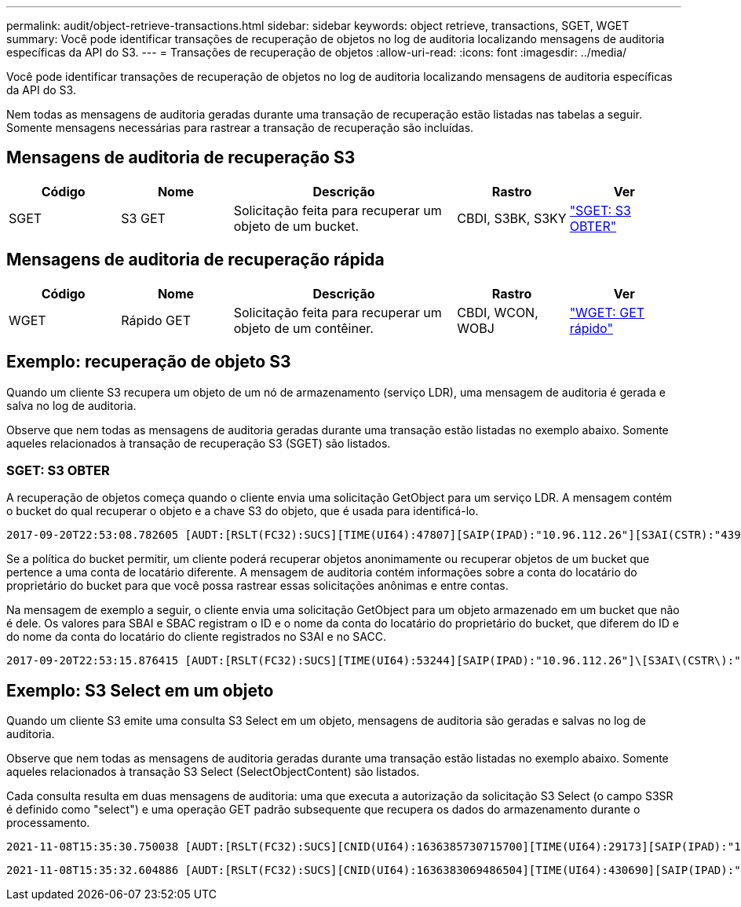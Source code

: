 ---
permalink: audit/object-retrieve-transactions.html 
sidebar: sidebar 
keywords: object retrieve, transactions, SGET, WGET 
summary: Você pode identificar transações de recuperação de objetos no log de auditoria localizando mensagens de auditoria específicas da API do S3. 
---
= Transações de recuperação de objetos
:allow-uri-read: 
:icons: font
:imagesdir: ../media/


[role="lead"]
Você pode identificar transações de recuperação de objetos no log de auditoria localizando mensagens de auditoria específicas da API do S3.

Nem todas as mensagens de auditoria geradas durante uma transação de recuperação estão listadas nas tabelas a seguir. Somente mensagens necessárias para rastrear a transação de recuperação são incluídas.



== Mensagens de auditoria de recuperação S3

[cols="1a,1a,2a,1a,1a"]
|===
| Código | Nome | Descrição | Rastro | Ver 


 a| 
SGET
 a| 
S3 GET
 a| 
Solicitação feita para recuperar um objeto de um bucket.
 a| 
CBDI, S3BK, S3KY
 a| 
link:sget-s3-get.html["SGET: S3 OBTER"]

|===


== Mensagens de auditoria de recuperação rápida

[cols="1a,1a,2a,1a,1a"]
|===
| Código | Nome | Descrição | Rastro | Ver 


 a| 
WGET
 a| 
Rápido GET
 a| 
Solicitação feita para recuperar um objeto de um contêiner.
 a| 
CBDI, WCON, WOBJ
 a| 
link:wget-swift-get.html["WGET: GET rápido"]

|===


== Exemplo: recuperação de objeto S3

Quando um cliente S3 recupera um objeto de um nó de armazenamento (serviço LDR), uma mensagem de auditoria é gerada e salva no log de auditoria.

Observe que nem todas as mensagens de auditoria geradas durante uma transação estão listadas no exemplo abaixo.  Somente aqueles relacionados à transação de recuperação S3 (SGET) são listados.



=== SGET: S3 OBTER

A recuperação de objetos começa quando o cliente envia uma solicitação GetObject para um serviço LDR.  A mensagem contém o bucket do qual recuperar o objeto e a chave S3 do objeto, que é usada para identificá-lo.

[listing, subs="specialcharacters,quotes"]
----
2017-09-20T22:53:08.782605 [AUDT:[RSLT(FC32):SUCS][TIME(UI64):47807][SAIP(IPAD):"10.96.112.26"][S3AI(CSTR):"43979298178977966408"][SACC(CSTR):"s3-account-a"][S3AK(CSTR):"SGKHt7GzEcu0yXhFhT_rL5mep4nJt1w75GBh-O_FEw=="][SUSR(CSTR):"urn:sgws:identity::43979298178977966408:root"][SBAI(CSTR):"43979298178977966408"][SBAC(CSTR):"s3-account-a"]\[S3BK\(CSTR\):"bucket-anonymous"\]\[S3KY\(CSTR\):"Hello.txt"\][CBID(UI64):0x83D70C6F1F662B02][CSIZ(UI64):12][AVER(UI32):10][ATIM(UI64):1505947988782605]\[ATYP\(FC32\):SGET\][ANID(UI32):12272050][AMID(FC32):S3RQ][ATID(UI64):17742374343649889669]]
----
Se a política do bucket permitir, um cliente poderá recuperar objetos anonimamente ou recuperar objetos de um bucket que pertence a uma conta de locatário diferente.  A mensagem de auditoria contém informações sobre a conta do locatário do proprietário do bucket para que você possa rastrear essas solicitações anônimas e entre contas.

Na mensagem de exemplo a seguir, o cliente envia uma solicitação GetObject para um objeto armazenado em um bucket que não é dele.  Os valores para SBAI e SBAC registram o ID e o nome da conta do locatário do proprietário do bucket, que diferem do ID e do nome da conta do locatário do cliente registrados no S3AI e no SACC.

[listing, subs="specialcharacters,quotes"]
----
2017-09-20T22:53:15.876415 [AUDT:[RSLT(FC32):SUCS][TIME(UI64):53244][SAIP(IPAD):"10.96.112.26"]\[S3AI\(CSTR\):"17915054115450519830"\]\[SACC\(CSTR\):"s3-account-b"\][S3AK(CSTR):"SGKHpoblWlP_kBkqSCbTi754Ls8lBUog67I2LlSiUg=="][SUSR(CSTR):"urn:sgws:identity::17915054115450519830:root"]\[SBAI\(CSTR\):"43979298178977966408"\]\[SBAC\(CSTR\):"s3-account-a"\][S3BK(CSTR):"bucket-anonymous"][S3KY(CSTR):"Hello.txt"][CBID(UI64):0x83D70C6F1F662B02][CSIZ(UI64):12][AVER(UI32):10][ATIM(UI64):1505947995876415][ATYP(FC32):SGET][ANID(UI32):12272050][AMID(FC32):S3RQ][ATID(UI64):6888780247515624902]]
----


== Exemplo: S3 Select em um objeto

Quando um cliente S3 emite uma consulta S3 Select em um objeto, mensagens de auditoria são geradas e salvas no log de auditoria.

Observe que nem todas as mensagens de auditoria geradas durante uma transação estão listadas no exemplo abaixo.  Somente aqueles relacionados à transação S3 Select (SelectObjectContent) são listados.

Cada consulta resulta em duas mensagens de auditoria: uma que executa a autorização da solicitação S3 Select (o campo S3SR é definido como "select") e uma operação GET padrão subsequente que recupera os dados do armazenamento durante o processamento.

[listing, subs="specialcharacters,quotes"]
----
2021-11-08T15:35:30.750038 [AUDT:[RSLT(FC32):SUCS][CNID(UI64):1636385730715700][TIME(UI64):29173][SAIP(IPAD):"192.168.7.44"][S3AI(CSTR):"63147909414576125820"][SACC(CSTR):"Tenant1636027116"][S3AK(CSTR):"AUFD1XNVZ905F3TW7KSU"][SUSR(CSTR):"urn:sgws:identity::63147909414576125820:root"][SBAI(CSTR):"63147909414576125820"][SBAC(CSTR):"Tenant1636027116"][S3BK(CSTR):"619c0755-9e38-42e0-a614-05064f74126d"][S3KY(CSTR):"SUB-EST2020_ALL.csv"][CBID(UI64):0x0496F0408A721171][UUID(CSTR):"D64B1A4A-9F01-4EE7-B133-08842A099628"][CSIZ(UI64):0][S3SR(CSTR):"select"][AVER(UI32):10][ATIM(UI64):1636385730750038][ATYP(FC32):SPOS][ANID(UI32):12601166][AMID(FC32):S3RQ][ATID(UI64):1363009709396895985]]
----
[listing, subs="specialcharacters,quotes"]
----
2021-11-08T15:35:32.604886 [AUDT:[RSLT(FC32):SUCS][CNID(UI64):1636383069486504][TIME(UI64):430690][SAIP(IPAD):"192.168.7.44"][HTRH(CSTR):"{\"x-forwarded-for\":\"unix:\"}"][S3AI(CSTR):"63147909414576125820"][SACC(CSTR):"Tenant1636027116"][S3AK(CSTR):"AUFD1XNVZ905F3TW7KSU"][SUSR(CSTR):"urn:sgws:identity::63147909414576125820:root"][SBAI(CSTR):"63147909414576125820"][SBAC(CSTR):"Tenant1636027116"][S3BK(CSTR):"619c0755-9e38-42e0-a614-05064f74126d"][S3KY(CSTR):"SUB-EST2020_ALL.csv"][CBID(UI64):0x0496F0408A721171][UUID(CSTR):"D64B1A4A-9F01-4EE7-B133-08842A099628"][CSIZ(UI64):10185581][MTME(UI64):1636380348695262][AVER(UI32):10][ATIM(UI64):1636385732604886][ATYP(FC32):SGET][ANID(UI32):12733063][AMID(FC32):S3RQ][ATID(UI64):16562288121152341130]]
----
